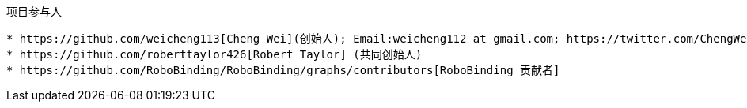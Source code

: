 :title: About

项目参与人
----------
* https://github.com/weicheng113[Cheng Wei](创始人); Email:weicheng112 at gmail.com; https://twitter.com/ChengWei112[@ChengWei112]
* https://github.com/roberttaylor426[Robert Taylor] (共同创始人)
* https://github.com/RoboBinding/RoboBinding/graphs/contributors[RoboBinding 贡献者]